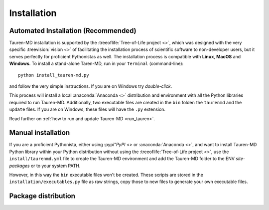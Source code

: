 .. _inst:

Installation
============

Automated Installation (Recommended)
------------------------------------

Tauren-MD installation is supported by the :treeoflife:`Tree-of-Life project <>`, which was designed with the very specific :treevision:`vision <>` of facilitating the installation process of scientific software to non-developer users, but it serves perfectly for proficient Pythonistas as well. The installation process is compatible with **Linux**, **MacOS** and **Windows**. To install a stand-alone Taren-MD, run in your ``Terminal`` (command-line):

::

   python install_tauren-md.py

and follow the very simple instructions. If you are on Windows try *double-click*.

This process will install a local :anaconda:`Anaconda <>` distribution and environment with all the Python libraries required to run Tauren-MD. Additionally, two executable files are created in the ``bin`` folder: the ``taurenmd`` and the ``update`` files. If you are on Windows, these files will have the ``.py`` extension.

Read further on :ref:`how to run and update Tauren-MD <run_tauren>`.

Manual installation
-------------------

If you are a proficient Pythonista, either using :pypi"`PyPI <>` or :anaconda:`Anaconda <>`, and want to install Tauren-MD Python library within your Python distribution without using the :treeoflife:`Tree-of-Life project <>`, use the ``install/taurenmd.yml`` file to create the Tauren-MD environment and add the Tauren-MD folder to the ENV `site-packages` or to your system PATH.

However, in this way the ``bin`` executable files won't be created. These scripts are stored in the ``ìnstallation/executables.py`` file as raw strings, copy those to new files to generate your own executable files.

Package distribution
--------------------

.. todo::
    Add Tauren-MD package to PyPI and/or Conda repository.
